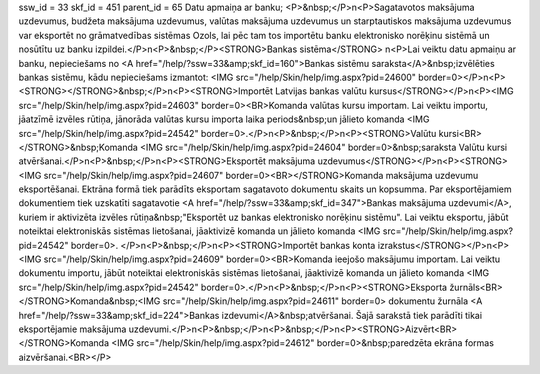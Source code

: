 ssw_id = 33skf_id = 451parent_id = 65Datu apmaiņa ar banku;<P>&nbsp;</P>\n<P>Sagatavotos maksājuma uzdevumus, budžeta maksājuma uzdevumus, valūtas maksājuma uzdevumus un starptautiskos maksājuma uzdevumus var eksportēt no grāmatvedības sistēmas Ozols, lai pēc tam tos importētu banku elektronisko norēķinu sistēmā un nosūtītu uz banku izpildei.</P>\n<P>&nbsp;</P><STRONG>Bankas sistēma</STRONG> \n<P>Lai veiktu datu apmaiņu ar banku, nepieciešams no <A href="/help/?ssw=33&amp;skf_id=160">Bankas sistēmu saraksta</A>&nbsp;izvēlēties bankas sistēmu, kādu nepieciešams izmantot: <IMG src="/help/Skin/help/img.aspx?pid=24600" border=0></P>\n<P><STRONG></STRONG>&nbsp;</P>\n<P><STRONG>Importēt Latvijas bankas valūtu kursus</STRONG></P>\n<P><IMG src="/help/Skin/help/img.aspx?pid=24603" border=0><BR>Komanda valūtas kursu importam. Lai veiktu importu, jāatzīmē izvēles rūtiņa, jānorāda valūtas kursu importa laika periods&nbsp;un jālieto komanda <IMG src="/help/Skin/help/img.aspx?pid=24542" border=0>.</P>\n<P>&nbsp;</P>\n<P><STRONG>Valūtu kursi<BR></STRONG>&nbsp;Komanda <IMG src="/help/Skin/help/img.aspx?pid=24604" border=0>&nbsp;saraksta Valūtu kursi atvēršanai.</P>\n<P>&nbsp;</P>\n<P><STRONG>Eksportēt maksājuma uzdevumus</STRONG></P>\n<P><STRONG><IMG src="/help/Skin/help/img.aspx?pid=24607" border=0><BR></STRONG>Komanda maksājuma uzdevumu eksportēšanai. Ektrāna formā tiek parādīts eksportam sagatavoto dokumentu skaits un kopsumma. Par eksportējamiem dokumentiem tiek uzskatīti sagatavotie <A href="/help/?ssw=33&amp;skf_id=347">Bankas maksājuma uzdevumi</A>, kuriem ir aktivizēta izvēles rūtiņa&nbsp;"Eksportēt uz bankas elektronisko norēķinu sistēmu". Lai veiktu eksportu, jābūt noteiktai elektroniskās sistēmas lietošanai, jāaktivizē komanda un jālieto komanda <IMG src="/help/Skin/help/img.aspx?pid=24542" border=0>. </P>\n<P>&nbsp;</P>\n<P><STRONG>Importēt bankas konta izrakstus</STRONG></P>\n<P><IMG src="/help/Skin/help/img.aspx?pid=24609" border=0><BR>Komanda ieejošo maksājumu importam. Lai veiktu dokumentu importu, jābūt noteiktai elektroniskās sistēmas lietošanai, jāaktivizē komanda un jālieto komanda <IMG src="/help/Skin/help/img.aspx?pid=24542" border=0>.</P>\n<P>&nbsp;</P>\n<P><STRONG>Eksporta žurnāls<BR></STRONG>Komanda&nbsp;<IMG src="/help/Skin/help/img.aspx?pid=24611" border=0> dokumentu žurnāla <A href="/help/?ssw=33&amp;skf_id=224">Bankas izdevumi</A>&nbsp;atvēršanai. Šajā sarakstā tiek parādīti tikai eksportējamie maksājuma uzdevumi.</P>\n<P>&nbsp;</P>\n<P>&nbsp;</P>\n<P><STRONG>Aizvērt<BR></STRONG>Komanda <IMG src="/help/Skin/help/img.aspx?pid=24612" border=0>&nbsp;paredzēta ekrāna formas aizvēršanai.<BR></P>